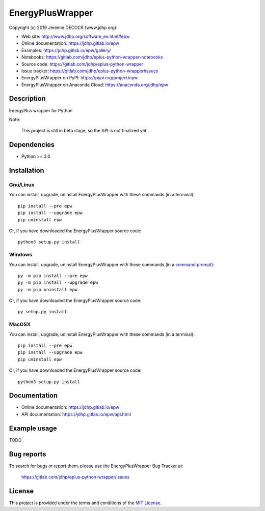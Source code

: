 =================
EnergyPlusWrapper
=================

Copyright (c) 2019 Jérémie DECOCK (www.jdhp.org)

* Web site: http://www.jdhp.org/software_en.html#epw
* Online documentation: https://jdhp.gitlab.io/epw
* Examples: https://jdhp.gitlab.io/epw/gallery/

* Notebooks: https://gitlab.com/jdhp/eplus-python-wrapper-notebooks
* Source code: https://gitlab.com/jdhp/eplus-python-wrapper
* Issue tracker: https://gitlab.com/jdhp/eplus-python-wrapper/issues
* EnergyPlusWrapper on PyPI: https://pypi.org/project/epw
* EnergyPlusWrapper on Anaconda Cloud: https://anaconda.org/jdhp/epw


Description
===========

EnergyPlus wrapper for Python

Note:

    This project is still in beta stage, so the API is not finalized yet.


Dependencies
============

*  Python >= 3.0

.. _install:

Installation
============

Gnu/Linux
---------

You can install, upgrade, uninstall EnergyPlusWrapper with these commands (in a
terminal)::

    pip install --pre epw
    pip install --upgrade epw
    pip uninstall epw

Or, if you have downloaded the EnergyPlusWrapper source code::

    python3 setup.py install

.. There's also a package for Debian/Ubuntu::
.. 
..     sudo apt-get install epw

Windows
-------

.. Note:
.. 
..     The following installation procedure has been tested to work with Python
..     3.4 under Windows 7.
..     It should also work with recent Windows systems.

You can install, upgrade, uninstall EnergyPlusWrapper with these commands (in a
`command prompt`_)::

    py -m pip install --pre epw
    py -m pip install --upgrade epw
    py -m pip uninstall epw

Or, if you have downloaded the EnergyPlusWrapper source code::

    py setup.py install

MacOSX
-------

.. Note:
.. 
..     The following installation procedure has been tested to work with Python
..     3.5 under MacOSX 10.9 (*Mavericks*).
..     It should also work with recent MacOSX systems.

You can install, upgrade, uninstall EnergyPlusWrapper with these commands (in a
terminal)::

    pip install --pre epw
    pip install --upgrade epw
    pip uninstall epw

Or, if you have downloaded the EnergyPlusWrapper source code::

    python3 setup.py install


Documentation
=============

* Online documentation: https://jdhp.gitlab.io/epw
* API documentation: https://jdhp.gitlab.io/epw/api.html


Example usage
=============

TODO


Bug reports
===========

To search for bugs or report them, please use the EnergyPlusWrapper Bug Tracker at:

    https://gitlab.com/jdhp/eplus-python-wrapper/issues


License
=======

This project is provided under the terms and conditions of the `MIT License`_.


.. _MIT License: http://opensource.org/licenses/MIT
.. _command prompt: https://en.wikipedia.org/wiki/Cmd.exe
